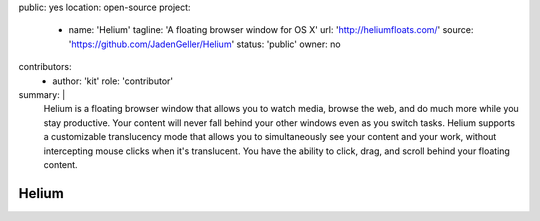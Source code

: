public: yes
location: open-source
project:
  - name: 'Helium'
    tagline: 'A floating browser window for OS X'
    url: 'http://heliumfloats.com/'
    source: 'https://github.com/JadenGeller/Helium'
    status: 'public'
    owner: no
contributors:
  - author: 'kit'
    role: 'contributor'
summary: |
  Helium is a floating browser window
  that allows you to watch media,
  browse the web,
  and do much more while you stay productive.
  Your content will never fall behind your other windows
  even as you switch tasks.
  Helium supports a customizable translucency mode
  that allows you to simultaneously see your content and your work,
  without intercepting mouse clicks when it's translucent.
  You have the ability to click, drag,
  and scroll behind your floating content.


Helium
======
